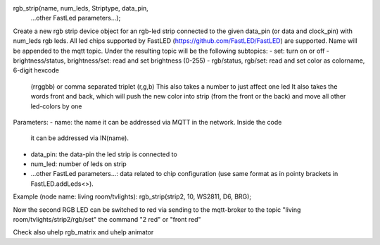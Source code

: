 rgb_strip(name, num_leds, Striptype, data_pin, 
    ...other FastLed parameters...);

Create a new rgb strip device object for an rgb-led strip connected to the
given data_pin (or data and clock_pin) with num_leds rgb leds. 
All led chips supported by FastLED (https://github.com/FastLED/FastLED) are
supported.
Name will be appended to the mqtt topic.
Under the resulting topic will be the following subtopics:
- set: turn on or off
- brightness/status, brightness/set: read and set brightness (0-255)
- rgb/status, rgb/set: read and set color as colorname, 6-digit hexcode 
                       (rrggbb) or comma separated triplet (r,g,b)
                       This also takes a number to just affect one led
                       It also takes the words front and back, which will
                       push the new color into strip (from the front or the
                       back) and move all other led-colors by one

Parameters:
- name: the name it can be addressed via MQTT in the network. Inside the code
  it can be addressed via IN(name).
- data_pin: the data-pin the led strip is connected to
- num_led: number of leds on strip
- ...other FastLed parameters...: data related to chip configuration (use
  same format as in pointy brackets in FastLED.addLeds<>).

Example (node name: living room/tvlights):
rgb_strip(strip2, 10, WS2811, D6, BRG);

Now the second RGB LED can be switched to red via sending to the mqtt-broker
to the topic "living room/tvlights/strip2/rgb/set" the command "2 red" or
"front red"

Check also uhelp rgb_matrix and uhelp animator
